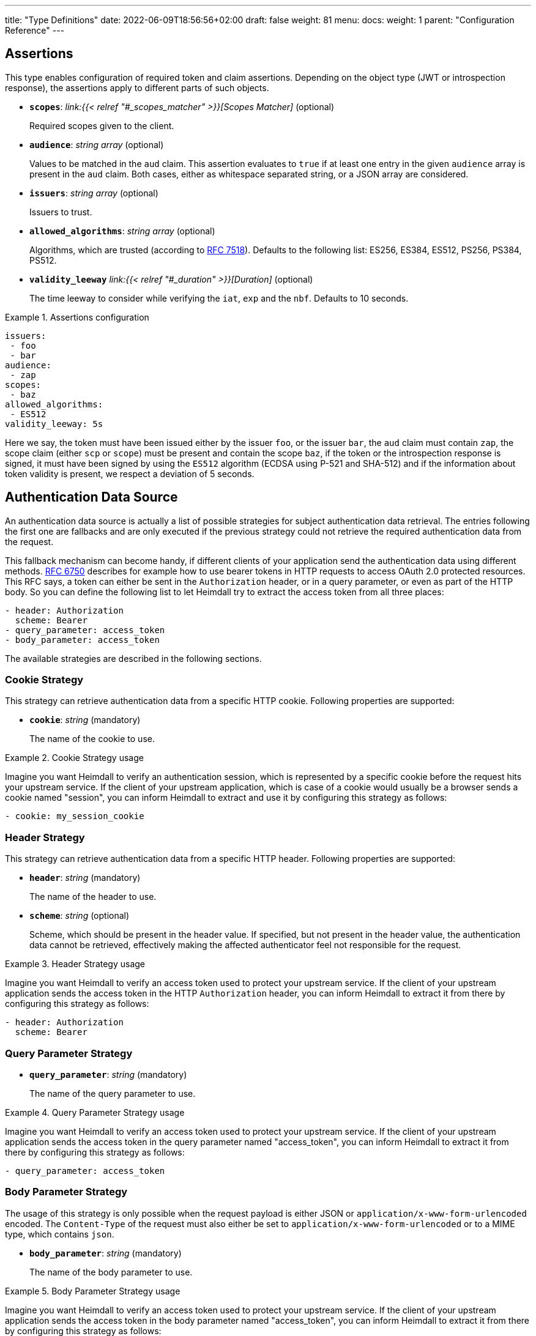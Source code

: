 ---
title: "Type Definitions"
date: 2022-06-09T18:56:56+02:00
draft: false
weight: 81
menu:
  docs:
    weight: 1
    parent: "Configuration Reference"
---

:toc:

== Assertions

This type enables configuration of required token and claim assertions. Depending on the object type (JWT or introspection response), the assertions apply to different parts of such objects.

* *`scopes`*: _link:{{< relref "#_scopes_matcher" >}}[Scopes Matcher]_ (optional)
+
Required scopes given to the client.

* *`audience`*: _string array_ (optional)
+
Values to be matched in the `aud` claim. This assertion evaluates to `true` if at least one entry in the given `audience` array is present in the `aud` claim. Both cases, either as whitespace separated string, or a JSON array are considered.

* *`issuers`*: _string array_ (optional)
+
Issuers to trust.

* *`allowed_algorithms`*: _string array_ (optional)
+
Algorithms, which are trusted (according to https://datatracker.ietf.org/doc/html/rfc7518[RFC 7518]). Defaults to the following list: ES256, ES384, ES512, PS256, PS384, PS512.

* *`validity_leeway`* _link:{{< relref "#_duration" >}}[Duration]_ (optional)
+
The time leeway to consider while verifying the `iat`, `exp` and the `nbf`. Defaults to 10 seconds.

.Assertions configuration
====

[source, yaml]
----
issuers:
 - foo
 - bar
audience:
 - zap
scopes:
 - baz
allowed_algorithms:
 - ES512
validity_leeway: 5s
----

Here we say, the token must have been issued either by the issuer `foo`, or the issuer `bar`, the `aud` claim must contain `zap`, the scope claim (either `scp` or `scope`) must be present and contain the scope `baz`, if the token or the introspection response is signed, it must have been signed by using the `ES512` algorithm (ECDSA using P-521 and SHA-512) and if the information about token validity is present, we respect a deviation of 5 seconds.

====

== Authentication Data Source

An authentication data source is actually a list of possible strategies for subject authentication data retrieval. The entries following the first one are fallbacks and are only executed if the previous strategy could not retrieve the required authentication data from the request.

This fallback mechanism can become handy, if different clients of your application send the authentication data using different methods. https://datatracker.ietf.org/doc/html/rfc6750[RFC 6750] describes for example how to use bearer tokens in HTTP requests to access OAuth 2.0 protected resources. This RFC says, a token can either be sent in the `Authorization` header, or in a query parameter, or even as part of the HTTP body. So you can define the following list to let Heimdall try to extract the access token from all three places:

[source, yaml]
----
- header: Authorization
  scheme: Bearer
- query_parameter: access_token
- body_parameter: access_token
----

The available strategies are described in the following sections.

=== Cookie Strategy

This strategy can retrieve authentication data from a specific HTTP cookie. Following properties are supported:

* *`cookie`*: _string_ (mandatory)
+
The name of the cookie to use.

.Cookie Strategy usage
====

Imagine you want Heimdall to verify an authentication session, which is represented by a specific cookie before the request hits your upstream service. If the client of your upstream application, which is case of a cookie would usually be a browser sends a cookie named "session", you can inform Heimdall to extract and use it by configuring this strategy as follows:

[source, yaml]
----
- cookie: my_session_cookie
----
====

=== Header Strategy

This strategy can retrieve authentication data from a specific HTTP header. Following properties are supported:

* *`header`*: _string_ (mandatory)
+
The name of the header to use.

* *`scheme`*: _string_ (optional)
+
Scheme, which should be present in the header value. If specified, but not present in the header value, the authentication data cannot be retrieved, effectively making the affected authenticator feel not responsible for the request.

.Header Strategy usage
====

Imagine you want Heimdall to verify an access token used to protect your upstream service. If the client of your upstream application sends the access token in the HTTP `Authorization` header, you can inform Heimdall to extract it from there by configuring this strategy as follows:

[source, yaml]
----
- header: Authorization
  scheme: Bearer
----
====

=== Query Parameter Strategy

* *`query_parameter`*: _string_ (mandatory)
+
The name of the query parameter to use.

.Query Parameter Strategy usage
====

Imagine you want Heimdall to verify an access token used to protect your upstream service. If the client of your upstream application sends the access token in the query parameter named "access_token", you can inform Heimdall to extract it from there by configuring this strategy as follows:

[source, yaml]
----
- query_parameter: access_token
----
====

=== Body Parameter Strategy

The usage of this strategy is only possible when the request payload is either JSON or `application/x-www-form-urlencoded` encoded. The `Content-Type` of the request must also either be set to `application/x-www-form-urlencoded` or to a MIME type, which contains `json`.

* *`body_parameter`*: _string_ (mandatory)
+
The name of the body parameter to use.

.Body Parameter Strategy usage
====

Imagine you want Heimdall to verify an access token used to protect your upstream service. If the client of your upstream application sends the access token in the body parameter named "access_token", you can inform Heimdall to extract it from there by configuring this strategy as follows:

[source, yaml]
----
- body_parameter: access_token
----
====

== Authentication Data Forward Strategy

Authentication data strategy defines the way how heimdall should forward the authentication data extracted from the request to the used identity management system.

An Authentication Data Forward Strategy configuration entry must contain the following two properties:

* `type` - The type of the strategy. Available types are described in the following sections.
* `config` - The strategy specific configuration.

=== Body Forward Strategy

This strategy can be used to embed the extracted authentication data into a body parameter of the request to the identity management system.

`type` must be set to `body`. `config` supports the following properties:

* *`name`*: _string_ (mandatory)
+
The name of the property for the authentication data.

.Body strategy configuration
====
The following snippet shows how to configure this strategy to send e.g. a token in a property named "idToken".

[source, yaml]
----
type: body
config:
  name: idToken
----

Depending on the configured "Content-Type" header for the request (see link:{{< relref "#_endpoint" >}}[`Endpoint`] `headers`) the result might look like
[source, text]
----
idToken=<whatever the token value is>
----
if the "Content-Type" header was set to `application/x-www-form-urlencoded`, or

[source, json]
----
{ "idToken": "<whatever the token value is>" }
----
otherwise
====

=== Cookie Forward Strategy

This strategy can be used to embed the extracted authentication data into a cookie of the request to the identity management system.

`type` must be set to `cookie`. `config` supports the following properties:

* *`name`*: _string_ (mandatory)
+
The name of the cookie for the authentication data.

.Cookie strategy configuration
====
The following snippet shows how to configure this strategy to send e.g. a token in a cookie named "it_token".

[source, yaml]
----
type: cookie
config:
  name: it_token
----
====

=== Header Forward Strategy

This strategy can be used to embed the extracted authentication data into a header of the request to the identity management system.

`type` must be set to `header`. `config` supports the following properties:

* *`name`*: _string_ (mandatory)
+
The name of the header for the authentication data.

* *`scheme`*: _string_ (optional)
+
The scheme for the header added in front of the authentication data value.

.Header strategy configuration
====
The following snippet shows how to configure this strategy to send e.g. a token in a header named "X-ID-Token" with scheme "Bearer".

[source, yaml]
----
type: header
config:
  name: X-ID-Token
  scheme: Bearer
----
====

=== Query Forward Strategy

This strategy can be used to embed the extracted authentication data into a query parameter of the request to the identity management system.

WARNING: Using this strategy is discouraged, as it will expose the authentication data to access logs, metrics and tracing.

`type` must be set to `query`. `config` supports the following properties:

* *`name`*: _string_ (mandatory)
+
The name of the query parameter for the authentication data.

.Query strategy configuration
====
The following snippet shows how to configure this strategy to send e.g. a token in a query named "token".

[source, yaml]
----
type: query
config:
  name: token
----
====

== Authentication Strategy

Authentication strategy is kind of abstract type, so you have to define which specific type to use. Each type has its own configuration options.

An AuthStrategy configuration entry must contain the following two properties:

* `type` - The type of the strategy. Available types are described in the following sections.
* `config` - The strategy specific configuration.

Available strategies are described in the following sections.

=== API Key Strategy

This strategy can be used if your endpoint expects a specific api key be sent in a header, a cookie or query.

`type` must be set to `api_key`. `config` supports the following properties:

* *`in`*: _string_ (mandatory)
+
Where to put the api key. Can be either `header`, `cookie`, or `query`.
+
WARNING: Using `query` strategy will expose the api key to access logs and tracing.

* *`name`*: _string_ (mandatory)
+
The name of either the header or the cookie.

* *`value`*: _string_ (mandatory)
+
The value of the api key.

.API Key Strategy configuration
====
The following snippet shows how to configure this strategy to send an api key in the `X-My-API-Key` HTTP header.

[source, yaml]
----
type: api_key
config:
  in: header
  name: X-My-API-Key
  value: super-duper-secret-key
----
====

=== Basic Auth Strategy

This strategy can be used if your endpoint is protected by HTTP basic authentication and expects the HTTP `Authorization` header with required values.

`type` must be set to `basic_auth`. `config` supports the following properties:

* *`user`*: _string_ (mandatory)
+
The user-id.

* *`password`*: _string_ (mandatory)
+
The password.

.Basic Auth Strategy configuration
====

The following snippet shows how to configure this strategy with user set to "Alladin" and password set to "open sesame"

[source, yaml]
----
type: basic_auth
config:
  user: Alladin
  password: open sesame
----
====

=== OAuth2 Client Credentials Grant Flow Strategy

This strategy implements the https://datatracker.ietf.org/doc/html/rfc6749#section-4.4[OAuth2 Client Credentials Grant Flow] to obtain an access token expected by the endpoint. Heimdall caches the received access token.

`type` must be set to `oauth2_client_credentials`. `config` supports the following properties:


* *`token_url`*: _string_ (mandatory)
+
The token endpoint of the authorization server.

* *`client_id`*: _string_ (mandatory)
+
The client identifier for heimdall.

* *`client_secret`*: _string_ (mandatory)
+
The client secret for heimdall.

* *`auth_method`*: _string_ (optional)
+
The authentication method to be used according to https://www.rfc-editor.org/rfc/rfc6749#section-2.3.1[RFC 6749, Client Password]. Can be one of

** `basic_auth` (default if `auth_method` is not set): With that authentication method, the `"application/x-www-form-urlencoded"` encoded values of `client_id` and `client_secret` are sent to the authorization server via the `Authorization` header using the `Basic` scheme.

** `request_body`: With that authentication method the `client_id` and `client_secret` are sent in the request body together with the other parameters (e.g. `scopes`) defined by the flow.
+
WARNING: Usage of `request_body` authentication method is not recommended and should be avoided.

* *`scopes`*: _string array_ (optional)
+
The scopes required for the access token.

* *`cache_ttl`*: _link:{{< relref "#_duration" >}}[Duration]_ (optional)
+
How long to cache the token received from the token endpoint. Defaults to the token expiration information from the token endpoint (the value of the `expires_in` field) if present. If the token expiration inforation is not present and `cache_ttl` is not configured, the received token is not cached. If the token expiration information is present in the response and `cache_ttl` is configured the shorter value is taken. If caching is enabled, the token is cached until 5 seconds before its expiration. To disable caching, set it to `0s`. The cache key calculation is based on the values of `token_url`, `client_id`, `client_secret` and the `scopes` properties.

* *`header`*: _object_ (optional, overridable)
+
Defines the `name` and `scheme` to be used for the header. Defaults to `Authorization` with scheme `Bearer`. If defined, the `name` property must be set. If `scheme` is not defined, no scheme will be prepended to the resulting JWT.


.Strategy configuration
====

[source, yaml]
----
type: oauth2_client_credentials
config:
  header:
    name: X-My-Token
  token_url: https://my-auth.provider/token
  client_id: foo
  client_secret: bar
  auth_method: basic_auth
  ttl: 10m
  scopes:
    - baz
    - zap
----
====

== Authorization Expression

Authorization expressions define, as the name implies expressions for authorization purposes and have the following properties:

* *`expression`* _string_ (mandatory)
+
The expression to execute.

* *`message`* _string_ (optional)
+
The message to include into the error if the expression fails.

.Example expression using https://github.com/google/cel-spec[CEL]
====

The expression below determine whether `attributes` property of a `subject` object (also shown below) has at least one key that starts with the `group` prefix, and ensure that all group-like keys have list values containing only strings that end with `@acme.co`.

.subject
[source, yaml,line-comment=#]
----
id: "foobar"
attributes:
  group1: ["admin@acme.co", "analyst@acme.co"]
  labels: ["metadata", "prod", "pii"]
  groupN: ["forever@acme.co"]
----

[source, yaml]
----
expression: |
  subject.attributes.exists(c, c.startsWith('group')) &&
  subject.attributes
      .filter(c, c.startsWith('group'))
      .all(c, subject.attributes[c]
      .all(g, g.endsWith('@acme.co')))
message: No groups ending with @acme.co present
----
====

== ByteSize

ByteSize is actually a string type, which adheres to the following pattern: `^[0-9]+(B|KB|MB)$`

So with `10B` you can define the byte size of 10 bytes and with `2MB` you can say 2 megabytes.

== CORS

https://developer.mozilla.org/en-US/docs/Web/HTTP/CORS[CORS] (Cross-Origin Resource Sharing) headers can be added and configured by making use of this type. This functionality allows for advanced security features to quickly be set. If CORS headers are set, then heimdall does not pass preflight requests to its decision pipeline, instead the response will be generated and sent back to the client directly. Following properties are supported:

* *`allowed_origins`*: _string array_ (optional)
+
List of origins that may access the resource. Defaults to all, if not set, but any of the other CORS options are configured.

* *`allowed_methods`*: _string array_ (optional)
+
List of methods allowed when accessing the resource. This is used in response to a preflight request. Defaults to `GET`, `POST`, `HEAD`, `PUT`, `DELETE` and `PATCH` if not set, but any of the other CORS options are configured.

* *`allowed_headers`*: _string array_ (optional)
+
List of request headers that can be used when making the actual request.

* *`exposed_headers`*: _string array_ (optional)
+
"Allow-List" of headers that clients are allowed to access.

* *`allow_credentials`*: _boolean_ (optional)
+
Indicates whether the response to the request can be exposed when the credentials flag is true. When used as part of a response to a preflight request, this indicates whether the actual request can be made using credentials. Defaults to `false` if not set, but any of the other CORS options are configured.

* *`max_age`*: _link:{{< relref "#_duration" >}}[Duration]_ (optional)
+
Indicates how long the results of a preflight request can be cached. Defaults to 0 seconds if not set, but any of the other CORS options are configured.

.Possible configuration
====
[source, yaml]
----
allowed_origins:
  - example.org
allowed_methods:
  - HEAD
  - PATCH
allow_credentials: true
max_age: 10s
----
====

== Duration

Duration is actually a string type, which adheres to the following pattern: `^[0-9]+(ns|us|ms|s|m|h)$`

So with `10s` you can define the duration of 10 seconds and with `2h` you can say 2 hours.

== Endpoint

The Endpoint type defines properties required for the communication with an endpoint.

If only the URL is required to be set, you can specify it by using just a string. If more than the URL is required to be specified, following properties are available:

* *`url`* _string_ (mandatory)
+
The actual url of the endpoint. Depending on the mechanism, a URL can be templated
+
NOTE: If templating is used, user info, scheme and host parts of the URL cannot be templated. Attempts to do so will result in runtime errors.

* *`method`* _string_ (optional)
+
The HTTP method to use while communicating with the endpoint. If not set `POST` is used.

* *`retry`* _link:{{< relref "#_retry" >}}[Retry]_ (optional)
+
What to do if the communication fails. If not configured, no retry attempts are done.

* *`auth`* _link:{{< relref "#_authentication_strategy" >}}[Authentication Strategy]_ (optional)
+
Authentication strategy to apply, if the endpoint requires authentication.

* *`headers`* _map of strings_ (optional)
+
HTTP headers to be sent to the endpoint.
+
CAUTION: These headers are not analyzed by heimdall and are just forwarded to the endpoint. E.g. if you configure the `Content-Encoding` to something like `gzip`, the service behind the used endpoint might fail to answer, as it would expect the body to be compressed.

* *`http_cache`* _object_ (optional)
+
Controls whether HTTP caching according to https://www.rfc-editor.org/rfc/rfc7234[RFC 7234] should be used. To support this, that object defines the following properties:

** *`enabled`* _boolean_ (optional)
+
Defaults to `false` if not otherwise stated in the description of the configuration type, making use of the `endpoint` property. If set to `true` heimdall will strictly follow the requirements from RFC 7234 and cache the responses if possible and reuse these if still valid.

** *`cache_ttl`* _link:{{< relref "#_duration" >}}[Duration]_ (optional)
+
Specifies how long heimdall should cache the response if the endpoint referenced by the URL does not provide any explicit expiration time (no heuristic freshness lifetime is calculated). Without configuring this property, heimdall treats such responses as not cacheable. Defaults to `0s` if not otherwise stated in the description of the configuration type making use of the `endpoint` property.

.Endpoint configuration as string
====
[source, text]
----
http://foo.bar
----
====

.Structured Endpoint configuration
====

[source, yaml]
----
url: http://foo.bar
method: GET
retry:
  give_up_after: 5s
  max_delay: 1s
auth:
  type: api_key
  config:
    name: foo
    value: bar
    in: cookie
headers:
  X-My-First-Header: foobar
  X-My-Second-Header: barfoo
enable_http_cache: true
----

====

== Error/State Type

Heimdall defines a couple of error/state types, which it uses to signal errors. Those, which are marked with (*) are available in CEL expressions. All can be used to define overrides for the HTTP response codes.

Following types are available:

* `accepted` - this is the only state type in this list and is used to signal, the matched decision pipeline has been executed successfully, so the request can be forwarded to the upstream service. The response of that type results by default in a `200 OK` response.
* `authentication_error` (*) - used if an authenticator failed to verify authentication data available in the request. E.g. an authenticator was configured to verify a JWT and the signature of it was invalid. If none of the authenticators used in a pipeline were able to authenticate the user, and the default error handler was used to handle such error, it will by default result in a `401 Unauthorized` response.
* `authorization_error` (*) - used if an authorizer failed to authorize the subject. E.g. an authorizer is configured to use an expression on the given subject and request context, but that expression returned with an error. Error of this type results by default in `403 Forbidden` response if the default error handler was used to handle such error.
* `communication_error` (*) - this error is used to signal a communication error while communicating to a remote system during the execution of the pipeline of the matched rule. Timeouts of DNSs errors result in such an error. Error of this type results by default in `502 Bad Gateway` HTTP code if handled by the default error handler.
* `internal_error` - used if heimdall run into an internal error condition while processing the request. E.g. something went wrong while unmarshalling a JSON object, or if there was a configuration error, which couldn't be raised while loading a rule, etc. Results by default in `500 Internal Server Error` response to the caller.
* `no_rule_error` - this error is used to signal, there is no matching rule to handle the given request. Error of this type results by default in `404 Not Found` HTTP code.
* `precondition_error` (*) - used if the request does not contain required/expected data. E.g. if an authenticator could not find a cookie configured. Error of this type results by default in `400 Bad Request` HTTP code if handled by the default error handler.

== Key Store

This type configures a key store holding keys and corresponding certificate chains. PKCS#1, as well as PKCS#8 encodings are supported for private keys.

While loading a key store following verifications are done:

. Uniqueness of key ids and rejection of key stores which violate this condition (see also link:{{< relref "#_key_id_lookup" >}}[Key-Id Lookup])
. Correlation of keys and certificates to build a valid certificate chain for every given key if certificates are present. If the correlation fails, an error is raised and heimdall will refuse to start.
. Certificate chain validation. If the chain is invalid, an error is raised and heimdall will refuse to start.

Following configuration properties are available:

* *`path`*: _string_ (mandatory)
+
The path to the PEM file with the cryptographic material. Watching for secrets rotation is supported.

* *`password`*: _string_ (optional)
+
If the key material is protected with a password, this property can be set to decipher it. Password protection is only supported for PKCS#8 encoded keys
+
CAUTION: If the key store contains multiple keys and these keys are password protected, same password must be used for all of these.


.Example configuration
====
[source, yaml]
----
path: /path/to/keystore.pem
password: VeryInsecure!
----
====

== Respond

This type enables instructing heimdall to preserve error information and provide it in the response body to the caller, as well as to use HTTP status codes deviating from those heimdall would usually use. The configuration, which can be done using this type affects only the behavior of the default error handler.

Following properties are supported:

* *`verbose`*: _boolean_ (optional)
+
By making use of this property you can instruct heimdall to preserve error information and provide it in the response body to the caller. Defaults to `false`.
+
Heimdall supports MIME type negotiation. So, if the client sets the HTTP `Accept` header to e.g. `application/json`, and Heimdall run into an unhandled internal error condition, in addition to responding with `500 Internal Server Error`, it will render an error message, like shown below, if `verbose` has been set to `true`.
+
[source, json]
----
{
  "code": "internal error",
  "message": "whatever led to the error"
}
----
+
The `message` will however contain just high-level information, like "failed to parse something", but will not contain any stack traces.

* *`with`*: _ResponseOverride set_ (optional)
+
This property enables mapping between response/error types used by heimdall and the corresponding HTTP status codes. Each entry must be from the list of the supported link:{{< relref "#_errorstate_type" >}}[Error/State Types] and contain exactly one property named `code`, which then defines the desired mapping.
+
.Making error responses verbose and changing the HTTP codes for some errors
====
[source, yaml]
----
verbose: true
with:
  authentication_error:
    code: 404
  authorization_error:
    code: 404
----
====

== Retry

Implements an exponential backoff strategy for endpoint communication. It increases the backoff exponentially by multiplying the `max_delay` with 2^(attempt count)

* *`give_up_after`*: _link:{{< relref "#_duration" >}}[Duration]_ (optional)
+
Sets an upper bound on the maximum time to wait between two requests. Default to 0, which means no upper bound.

* *`max_delay`*: _link:{{< relref "#_duration" >}}[Duration]_ (mandatory)
+
The initial backoff.

.Retry configuration
====
In this example the backoff will be 1, 2, 4, 8, 16, 32, 60, ...

[source, yaml]
----
give_up_after: 60s
max_delay: 1s
----
====

== Scopes Matcher

Scopes matcher is a configuration type allowing configuration of different strategies to match required scopes. In its simplest shape it can be just an array of strings (implemented by the link:{{< relref "#_exact">}}[Exact]) scope matcher. To cover many use cases, different strategies are available and described in the following sections.

Regardless of the strategy, each matcher can explicitly be configured and supports the following configuration properties:

* `matching_strategy` - the type of the mathing strategy.
* `values` - the list of scope patterns

=== Exact

This the simplest matcher and is automatically selected, if just an array of strings is configured as shown in the following snippet:

[source, yaml]
----
- foo
- bar
----

However, as written in the link:{{< relref "#_scopes_matcher">}}[Scopes Matcher] section, it can also explicitly be selected by setting `matching_strategy` to `exact` and defining the required scopes in the `values` property.

.Essentially same configurations
====

[source, yaml]
----
matching_strategy: exact
values:
  - foo
  - bar
----

[source, yaml]
----
  - foo
  - bar
----
====

=== Hierarchic

This matcher enables matching hierarchical scopes, which use `.` as separator. Imagine your system is organized that way, that it defines namespaces for different services like this:

* `my-service` being the top namespace
* `my-service.booking` - being the namespace of the booking service
* `my-service.orders` - being the namespace of the orders service
* `my-service.orders.partners` - being the namespace of the order service for partners and
* `my-service.orders.customers` - being the namespace of the order service for customers

Basically you've established an identity for each of your services (this is comparable to how https://spiffe.io/docs/latest/spiffe-about/spiffe-concepts/#spiffe-id[SPIFFE IDs] are organized and also used for).

Now, imagine you use these namespaces as scope values to limit the usage of the issued tokens. In such situations the hierarchic scope matcher can become handy if you would like to assert any scope of the token must be in e.g. the `my-service` or the `my-service.orders` namespace.

This matcher can only be used by explicitly setting the `matching_strategy` to `hierarchic` and defining the required patterns in the `values` property.

.Matching of hierarchic scopes
====

[source, yaml]
----
matching_strategy: hierarchic
values:
  - my-service
----

This configuration will ensure all scopes withing the scope or scp claim are within the `my-service` namespace. So scope claim like

[source, json]
----
{
  "scope": ["my-service.orders", "my-service.orders.customers"]
}
----

would match, but

[source , json]
----
{
  "scope": ["not-my-service", "my-service.orders.customers"]
}
----

would not match.
====

=== Wildcard

This matcher enables matching scopes using wildcards. It goes beyond the link:{{< relref "#_hierarchic">}}[Hierarchic] scope matcher by enabling usage of wildcards.

This matcher can only be used by explicitly setting the `matching_strategy` to `wildcard` and defining the required patterns in the `values` property.

== Subject

This configuration type enables extraction of subject information from responses received by Heimdall from authentication services. Following properties are available.

* *`id`*: _string_ (mandatory)
+
A https://github.com/tidwall/gjson/blob/master/SYNTAX.md[GJSON Path] pointing to the id of the subject in the JSON object.

* *`attributes`*: _string_ (optional)
+
A https://github.com/tidwall/gjson/blob/master/SYNTAX.md[GJSON Path] pointing to the attributes of the subject in the JSON object. Defaults to `@this`.

.Extracting subject id from an https://tools.ietf.org/html/rfc7662[OAuth2 Introspection] endpoint response.
====

This example shows how to extract the subject id from an https://tools.ietf.org/html/rfc7662[OAuth2 Introspection] endpoint response and set the subject attributes to the entire response

[source, yaml]
----
id: sub
attributes: @this
----

Setting `attributes` was actually not required, as `@this` would be set by default anyway.
====

.Extracting subject id from an https://www.ory.sh/docs/kratos/[Ory Kratos] "whoami" endpoint response
====

This example shows how to extract the subject id from an https://www.ory.sh/docs/kratos/[Ory Kratos] "whoami" endpoint response and set the subject attributes to the entire response. `attributes` is not configured, so default is used.

[source, yaml]
----
id: identity.id
----
====

== Session Lifespan
This configuration type enables the configuration of session lifespans, used for session validation for those authenticators, which act on non-standard protocols. Following properties are available.

* *`active`*: _string_ (optional)
+
A https://github.com/tidwall/gjson/blob/master/SYNTAX.md[GJSON Path] pointing to the field describing the "active" status of the session in the corresponding JSON object. The actual value in that field should be convertable to a `bool` type. If not provided, or not found in the session object, the session is considered to be "active". "active" means it can be used and represent a valid session between the authentication system and the subject, the session has been issued to.

* *`issued_at`*: _string_ (optional)
+
A https://github.com/tidwall/gjson/blob/master/SYNTAX.md[GJSON Path] pointing to the field in the corresponding JSON object, describing the time, when the session object has been issued. If not provided or not found, the issuance time is not considered during session validation.

* *`not_before`*: _string_ (optional)
+
A https://github.com/tidwall/gjson/blob/master/SYNTAX.md[GJSON Path] pointing to the field in the corresponding JSON object describing the time, until which the session object is not allowed to be used. If not provided or not found, the corresponding time is not considered during session validation.

* *`not_after`*: _string_ (optional)
+
A https://github.com/tidwall/gjson/blob/master/SYNTAX.md[GJSON Path] pointing to the field in the corresponding JSON object describing the time, after which the session object is not allowed to be used. If not provided or not found, the corresponding time is not considered during session validation.

* *`time_format`*: _string_ (optional)
+
Since different authentication system use different representations for time strings, this property allows the definition of the https://pkg.go.dev/time#pkg-constants[time format/layout] used by the authentication system. Defaults to Unix Epoch time stamp.
+
NOTE: You can use the following https://go.dev/play/p/VjtvWMmp-Ua[Go Playground] link to test your time format settings.

* *`validity_leeway`*: link:{{< relref "#_duration" >}}[Duration] (optional)
+
Enables definition of an allowed time drift between the authentication system and heimdall for the validation of the session validity. Defaults to 0.

.Making use of session information received from Ory's Kratos
====
A typical response from Kratos' `whoami` endpoint looks like follows (stripped to the most interesting parts):

[source, json]
----
{
  "id": "1338410d-c473-4503-a96a-53efa06e2531",
  "active": true,
  "expires_at": "2021-10-15T15:58:57.683338Z",
  "authenticated_at": "2021-10-14T15:58:57.683338Z",
  "issued_at": "2021-10-14T15:58:57.683338Z",
  "identity": {
    "id": "9496bbd5-f426-473f-b087-c7df853f274a",
    ...
  }
}
----

To enable usage of these properties in Heimdall, you can configure the Session Lifespan as follows:

[source, yaml]
----
active: active
issued_at: issued_at
not_before: authenticated_at
not_after: expires_at
time_format: "2006-01-02T15:04:05.999999Z07"
validity_leeway: 10s
----
====

.Making use of session information received from a compliant OAuth2 authorization service
====
A typical response from a token `introspection` endpoint looks like follows:

[source, json]
----
{
  "active": true,
  "client_id": "l238j323ds-23ij4",
  "username": "jdoe",
  "scope": "read write dolphin",
  "sub": "Z5O3upPC88QrAjx00dis",
  "aud": "https://protected.example.net/resource",
  "iss": "https://server.example.com/",
  "exp": 1419356238,
  "iat": 1419350238,
  "extension_field": "twenty-seven"
 }
----

To enable usage of these properties in Heimdall, you can configure the Session Lifespan as follows:

[source, yaml]
----
active: active
issued_at: iat
not_after: exp
validity_leeway: 10s
----

As you see, there is no need to define the time format as the times values appearing in the responses from an introspection endpoint are Unix Epoch time stamps.

====

== TLS
Following are the supported TLS configuration properties:

* *`key_store`*: _link:{{< relref "#_key_store" >}}[Key Store]_ (mandatory)
+
The key store containing the cryptographic material. At least one private key and the corresponding certificate must be present.

* *`key_id`*: _string_ (optional)
+
If the `key_store` contains multiple keys, this property can be used to specify the key to use (see also link:{{< relref "#_key_id_lookup" >}}[Key-Id Lookup]). If not specified, the first key is used. If specified, but there is no key for the given key id present, an error is raised and heimdall will refuse to start.

* *`min_version`*: _string_ (optional)
+
The minimal TLS version to support. Can be either `TLS1.2` or `TLS1.3`. Defaults to `TLS1.3`.

* *`cipher_suites`*: _string array_ (optional)
+
Can be configured if `min_version` is set to `TLS1.2`. If `min_version` is set to `TLS1.3` the configured values are ignored. Only the following PFS cipher suites are supported:

** `TLS_ECDHE_ECDSA_WITH_AES_128_CBC_SHA256`
** `TLS_ECDHE_RSA_WITH_AES_128_CBC_SHA256`
** `TLS_ECDHE_RSA_WITH_AES_128_GCM_SHA256`
** `TLS_ECDHE_ECDSA_WITH_AES_128_GCM_SHA256`
** `TLS_ECDHE_RSA_WITH_AES_256_GCM_SHA384`
** `TLS_ECDHE_ECDSA_WITH_AES_256_GCM_SHA384`
** `TLS_ECDHE_RSA_WITH_CHACHA20_POLY1305_SHA256`
** `TLS_ECDHE_ECDSA_WITH_CHACHA20_POLY1305_SHA256`

+
Defaults to the last six cipher suites if `min_version` is set to `TLS1.2` and `cipher_suites` is not configured.

.Example configuration
====
[source, yaml]
----
key_store:
  path: /path/to/keystore.pem
  password: VeryInsecure!
key_id: foobar
min_version: TLS1.2
cipher_suites:
  - TLS_ECDHE_RSA_WITH_AES_256_GCM_SHA384
  - TLS_ECDHE_ECDSA_WITH_AES_256_GCM_SHA384
----
====

== Key-Id Lookup

When heimdall loads a key store, following algorithm is used to get the key id for the key:

* if the PEM entry with the private key has `X-Key-ID` header specified, this value is used as key id
* Otherwise, if an X.509 certificate is present for the private key, and it has the `Subject Key Identifier` extension set, the hex representation of it is used as key id.
* Otherwise, heimdall calculates the value for the `Subject Key Identifier` according to https://www.ietf.org/rfc/rfc3280.html#section-4.2.1.2[RFC 3280, Section 4.2.1.2] and uses hex representation of it as key id.
